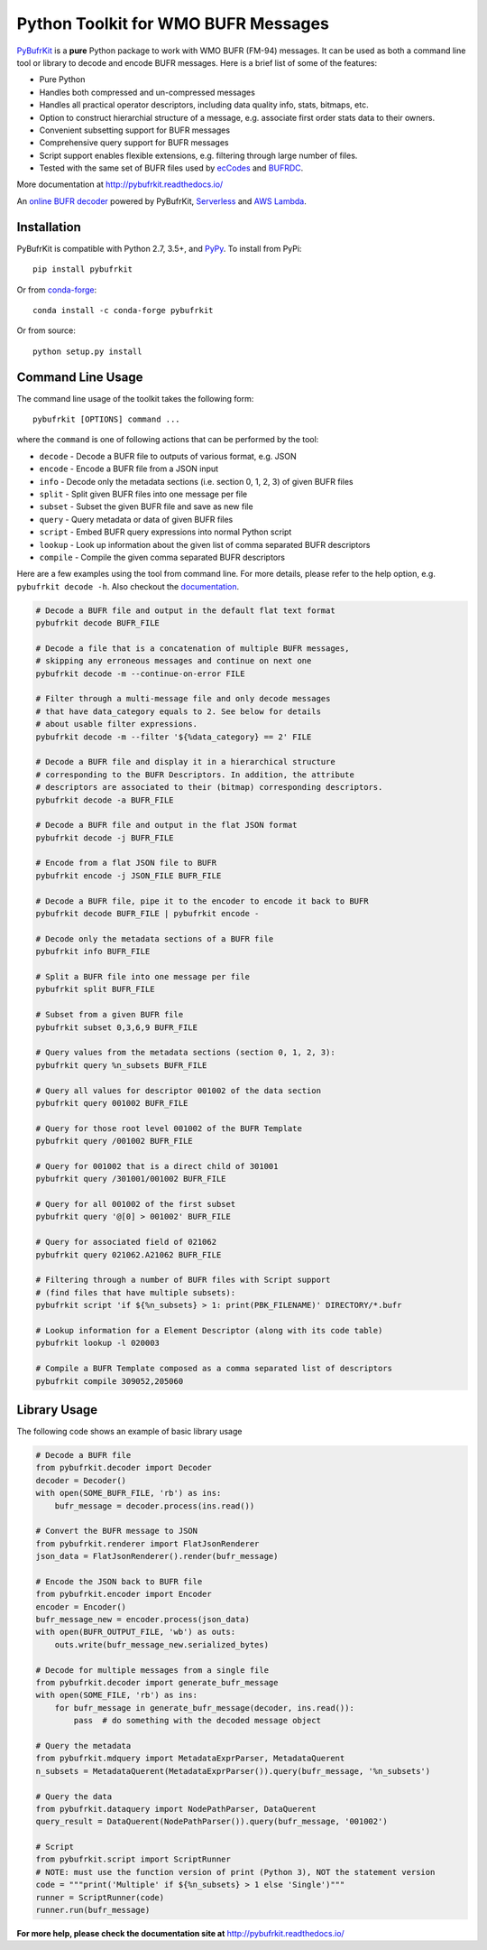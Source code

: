 Python Toolkit for WMO BUFR Messages
====================================

.. image:: https://github.com/ywangd/pybufrkit/actions/workflows/ci.yml/badge.svg
    :target: https://github.com/ywangd/pybufrkit

`PyBufrKit <https://github.com/ywangd/pybufrkit>`_ is a **pure** Python package
to work with WMO BUFR (FM-94) messages. It can be used as both a
command line tool or library to decode and encode BUFR messages. Here is a brief
list of some of the features:

* Pure Python
* Handles both compressed and un-compressed messages
* Handles all practical operator descriptors, including data quality info,
  stats, bitmaps, etc.
* Option to construct hierarchial structure of a message, e.g. associate
  first order stats data to their owners.
* Convenient subsetting support for BUFR messages
* Comprehensive query support for BUFR messages
* Script support enables flexible extensions, e.g. filtering through large number of files.
* Tested with the same set of BUFR files used by
  `ecCodes <https://confluence.ecmwf.int/display/ECC/ecCodes%2BHome>`_
  and `BUFRDC <https://confluence.ecmwf.int/display/BUFR/BUFRDC+Home>`_.

More documentation at http://pybufrkit.readthedocs.io/

An `online BUFR decoder <http://aws-bufr-webapp.s3-website-ap-southeast-2.amazonaws.com/>`_ powered by PyBufrKit, 
`Serverless <https://serverless.com/>`_ and `AWS Lambda <https://aws.amazon.com/lambda/>`_.

Installation
------------
PyBufrKit is compatible with Python 2.7, 3.5+, and `PyPy <https://pypy.org/>`_.
To install from PyPi::

    pip install pybufrkit

Or from `conda-forge <https://conda-forge.org>`_::

    conda install -c conda-forge pybufrkit

Or from source::

    python setup.py install

Command Line Usage
------------------

The command line usage of the toolkit takes the following form::

    pybufrkit [OPTIONS] command ...

where the ``command`` is one of following actions that can be performed by the tool:

* ``decode`` - Decode a BUFR file to outputs of various format, e.g. JSON
* ``encode`` - Encode a BUFR file from a JSON input
* ``info`` - Decode only the metadata sections (i.e. section 0, 1, 2, 3) of given BUFR files
* ``split`` - Split given BUFR files into one message per file
* ``subset`` - Subset the given BUFR file and save as new file
* ``query`` - Query metadata or data of given BUFR files
* ``script`` - Embed BUFR query expressions into normal Python script
* ``lookup`` - Look up information about the given list of comma separated BUFR descriptors
* ``compile`` - Compile the given comma separated BUFR descriptors

Here are a few examples using the tool from command line. For more details, please refer
to the help option, e.g. ``pybufrkit decode -h``. Also checkout the
`documentation <http://pybufrkit.readthedocs.io/>`_.

.. code-block:: Bash

    # Decode a BUFR file and output in the default flat text format
    pybufrkit decode BUFR_FILE

    # Decode a file that is a concatenation of multiple BUFR messages,
    # skipping any erroneous messages and continue on next one
    pybufrkit decode -m --continue-on-error FILE

    # Filter through a multi-message file and only decode messages
    # that have data_category equals to 2. See below for details
    # about usable filter expressions.
    pybufrkit decode -m --filter '${%data_category} == 2' FILE

    # Decode a BUFR file and display it in a hierarchical structure
    # corresponding to the BUFR Descriptors. In addition, the attribute
    # descriptors are associated to their (bitmap) corresponding descriptors.
    pybufrkit decode -a BUFR_FILE

    # Decode a BUFR file and output in the flat JSON format
    pybufrkit decode -j BUFR_FILE

    # Encode from a flat JSON file to BUFR
    pybufrkit encode -j JSON_FILE BUFR_FILE

    # Decode a BUFR file, pipe it to the encoder to encode it back to BUFR
    pybufrkit decode BUFR_FILE | pybufrkit encode -

    # Decode only the metadata sections of a BUFR file
    pybufrkit info BUFR_FILE

    # Split a BUFR file into one message per file
    pybufrkit split BUFR_FILE

    # Subset from a given BUFR file
    pybufrkit subset 0,3,6,9 BUFR_FILE

    # Query values from the metadata sections (section 0, 1, 2, 3):
    pybufrkit query %n_subsets BUFR_FILE

    # Query all values for descriptor 001002 of the data section
    pybufrkit query 001002 BUFR_FILE

    # Query for those root level 001002 of the BUFR Template
    pybufrkit query /001002 BUFR_FILE

    # Query for 001002 that is a direct child of 301001
    pybufrkit query /301001/001002 BUFR_FILE

    # Query for all 001002 of the first subset
    pybufrkit query '@[0] > 001002' BUFR_FILE

    # Query for associated field of 021062
    pybufrkit query 021062.A21062 BUFR_FILE

    # Filtering through a number of BUFR files with Script support
    # (find files that have multiple subsets):
    pybufrkit script 'if ${%n_subsets} > 1: print(PBK_FILENAME)' DIRECTORY/*.bufr

    # Lookup information for a Element Descriptor (along with its code table)
    pybufrkit lookup -l 020003

    # Compile a BUFR Template composed as a comma separated list of descriptors
    pybufrkit compile 309052,205060


Library Usage
-------------

The following code shows an example of basic library usage

.. code-block:: Python

    # Decode a BUFR file
    from pybufrkit.decoder import Decoder
    decoder = Decoder()
    with open(SOME_BUFR_FILE, 'rb') as ins:
        bufr_message = decoder.process(ins.read())

    # Convert the BUFR message to JSON
    from pybufrkit.renderer import FlatJsonRenderer
    json_data = FlatJsonRenderer().render(bufr_message)

    # Encode the JSON back to BUFR file
    from pybufrkit.encoder import Encoder
    encoder = Encoder()
    bufr_message_new = encoder.process(json_data)
    with open(BUFR_OUTPUT_FILE, 'wb') as outs:
        outs.write(bufr_message_new.serialized_bytes)

    # Decode for multiple messages from a single file
    from pybufrkit.decoder import generate_bufr_message
    with open(SOME_FILE, 'rb') as ins:
        for bufr_message in generate_bufr_message(decoder, ins.read()):
            pass  # do something with the decoded message object

    # Query the metadata
    from pybufrkit.mdquery import MetadataExprParser, MetadataQuerent
    n_subsets = MetadataQuerent(MetadataExprParser()).query(bufr_message, '%n_subsets')

    # Query the data
    from pybufrkit.dataquery import NodePathParser, DataQuerent
    query_result = DataQuerent(NodePathParser()).query(bufr_message, '001002')

    # Script
    from pybufrkit.script import ScriptRunner
    # NOTE: must use the function version of print (Python 3), NOT the statement version
    code = """print('Multiple' if ${%n_subsets} > 1 else 'Single')"""
    runner = ScriptRunner(code)
    runner.run(bufr_message)

**For more help, please check the documentation site at** http://pybufrkit.readthedocs.io/

